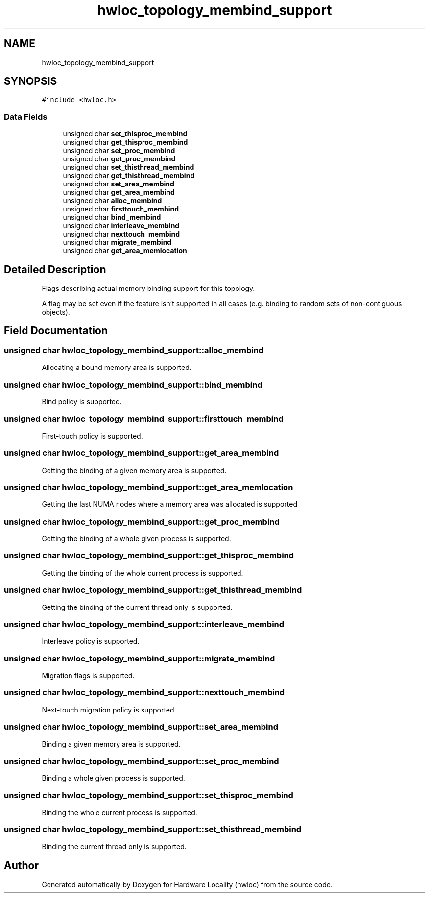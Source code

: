 .TH "hwloc_topology_membind_support" 3 "Mon Jun 3 2019" "Version 2.0.4" "Hardware Locality (hwloc)" \" -*- nroff -*-
.ad l
.nh
.SH NAME
hwloc_topology_membind_support
.SH SYNOPSIS
.br
.PP
.PP
\fC#include <hwloc\&.h>\fP
.SS "Data Fields"

.in +1c
.ti -1c
.RI "unsigned char \fBset_thisproc_membind\fP"
.br
.ti -1c
.RI "unsigned char \fBget_thisproc_membind\fP"
.br
.ti -1c
.RI "unsigned char \fBset_proc_membind\fP"
.br
.ti -1c
.RI "unsigned char \fBget_proc_membind\fP"
.br
.ti -1c
.RI "unsigned char \fBset_thisthread_membind\fP"
.br
.ti -1c
.RI "unsigned char \fBget_thisthread_membind\fP"
.br
.ti -1c
.RI "unsigned char \fBset_area_membind\fP"
.br
.ti -1c
.RI "unsigned char \fBget_area_membind\fP"
.br
.ti -1c
.RI "unsigned char \fBalloc_membind\fP"
.br
.ti -1c
.RI "unsigned char \fBfirsttouch_membind\fP"
.br
.ti -1c
.RI "unsigned char \fBbind_membind\fP"
.br
.ti -1c
.RI "unsigned char \fBinterleave_membind\fP"
.br
.ti -1c
.RI "unsigned char \fBnexttouch_membind\fP"
.br
.ti -1c
.RI "unsigned char \fBmigrate_membind\fP"
.br
.ti -1c
.RI "unsigned char \fBget_area_memlocation\fP"
.br
.in -1c
.SH "Detailed Description"
.PP 
Flags describing actual memory binding support for this topology\&. 

A flag may be set even if the feature isn't supported in all cases (e\&.g\&. binding to random sets of non-contiguous objects)\&. 
.SH "Field Documentation"
.PP 
.SS "unsigned char hwloc_topology_membind_support::alloc_membind"
Allocating a bound memory area is supported\&. 
.SS "unsigned char hwloc_topology_membind_support::bind_membind"
Bind policy is supported\&. 
.SS "unsigned char hwloc_topology_membind_support::firsttouch_membind"
First-touch policy is supported\&. 
.SS "unsigned char hwloc_topology_membind_support::get_area_membind"
Getting the binding of a given memory area is supported\&. 
.SS "unsigned char hwloc_topology_membind_support::get_area_memlocation"
Getting the last NUMA nodes where a memory area was allocated is supported 
.SS "unsigned char hwloc_topology_membind_support::get_proc_membind"
Getting the binding of a whole given process is supported\&. 
.SS "unsigned char hwloc_topology_membind_support::get_thisproc_membind"
Getting the binding of the whole current process is supported\&. 
.SS "unsigned char hwloc_topology_membind_support::get_thisthread_membind"
Getting the binding of the current thread only is supported\&. 
.SS "unsigned char hwloc_topology_membind_support::interleave_membind"
Interleave policy is supported\&. 
.SS "unsigned char hwloc_topology_membind_support::migrate_membind"
Migration flags is supported\&. 
.SS "unsigned char hwloc_topology_membind_support::nexttouch_membind"
Next-touch migration policy is supported\&. 
.SS "unsigned char hwloc_topology_membind_support::set_area_membind"
Binding a given memory area is supported\&. 
.SS "unsigned char hwloc_topology_membind_support::set_proc_membind"
Binding a whole given process is supported\&. 
.SS "unsigned char hwloc_topology_membind_support::set_thisproc_membind"
Binding the whole current process is supported\&. 
.SS "unsigned char hwloc_topology_membind_support::set_thisthread_membind"
Binding the current thread only is supported\&. 

.SH "Author"
.PP 
Generated automatically by Doxygen for Hardware Locality (hwloc) from the source code\&.
